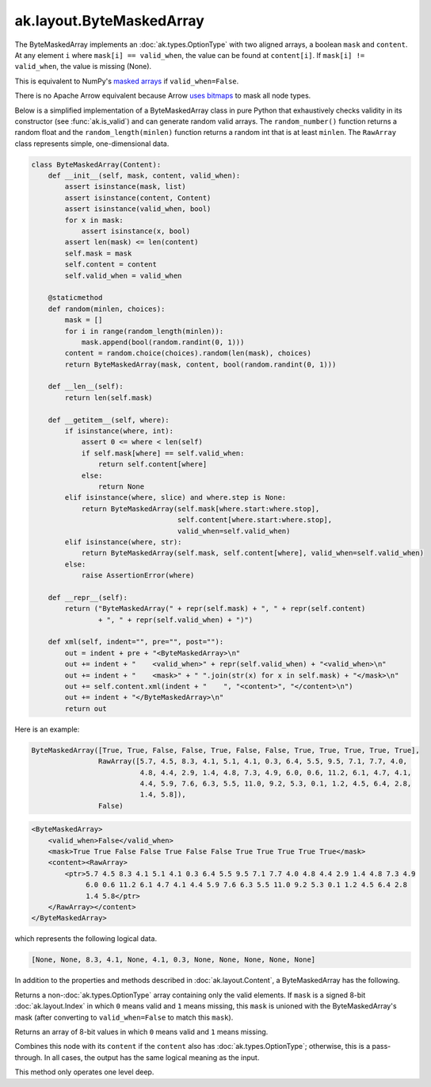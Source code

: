 .. py:currentmodule:: ak.layout

ak.layout.ByteMaskedArray
-------------------------

The ByteMaskedArray implements an :doc:`ak.types.OptionType` with two aligned
arrays, a boolean ``mask`` and ``content``. At any element ``i`` where
``mask[i] == valid_when``, the value can be found at ``content[i]``. If
``mask[i] != valid_when``, the value is missing (None).

This is equivalent to NumPy's
`masked arrays <https://docs.scipy.org/doc/numpy/reference/maskedarray.html>`__
if ``valid_when=False``.

There is no Apache Arrow equivalent because Arrow
`uses bitmaps <https://arrow.apache.org/docs/format/Columnar.html#validity-bitmaps>`__
to mask all node types.

Below is a simplified implementation of a ByteMaskedArray class in pure Python
that exhaustively checks validity in its constructor (see
:func:`ak.is_valid`) and can generate random valid arrays. The
``random_number()`` function returns a random float and the
``random_length(minlen)`` function returns a random int that is at least
``minlen``. The ``RawArray`` class represents simple, one-dimensional data.

.. code-block:: python

    class ByteMaskedArray(Content):
        def __init__(self, mask, content, valid_when):
            assert isinstance(mask, list)
            assert isinstance(content, Content)
            assert isinstance(valid_when, bool)
            for x in mask:
                assert isinstance(x, bool)
            assert len(mask) <= len(content)
            self.mask = mask
            self.content = content
            self.valid_when = valid_when

        @staticmethod
        def random(minlen, choices):
            mask = []
            for i in range(random_length(minlen)):
                mask.append(bool(random.randint(0, 1)))
            content = random.choice(choices).random(len(mask), choices)
            return ByteMaskedArray(mask, content, bool(random.randint(0, 1)))

        def __len__(self):
            return len(self.mask)

        def __getitem__(self, where):
            if isinstance(where, int):
                assert 0 <= where < len(self)
                if self.mask[where] == self.valid_when:
                    return self.content[where]
                else:
                    return None
            elif isinstance(where, slice) and where.step is None:
                return ByteMaskedArray(self.mask[where.start:where.stop],
                                       self.content[where.start:where.stop],
                                       valid_when=self.valid_when)
            elif isinstance(where, str):
                return ByteMaskedArray(self.mask, self.content[where], valid_when=self.valid_when)
            else:
                raise AssertionError(where)

        def __repr__(self):
            return ("ByteMaskedArray(" + repr(self.mask) + ", " + repr(self.content)
                    + ", " + repr(self.valid_when) + ")")

        def xml(self, indent="", pre="", post=""):
            out = indent + pre + "<ByteMaskedArray>\n"
            out += indent + "    <valid_when>" + repr(self.valid_when) + "<valid_when>\n"
            out += indent + "    <mask>" + " ".join(str(x) for x in self.mask) + "</mask>\n"
            out += self.content.xml(indent + "    ", "<content>", "</content>\n")
            out += indent + "</ByteMaskedArray>\n"
            return out

Here is an example:

.. code-block:: python

    ByteMaskedArray([True, True, False, False, True, False, False, True, True, True, True, True],
                    RawArray([5.7, 4.5, 8.3, 4.1, 5.1, 4.1, 0.3, 6.4, 5.5, 9.5, 7.1, 7.7, 4.0,
                              4.8, 4.4, 2.9, 1.4, 4.8, 7.3, 4.9, 6.0, 0.6, 11.2, 6.1, 4.7, 4.1,
                              4.4, 5.9, 7.6, 6.3, 5.5, 11.0, 9.2, 5.3, 0.1, 1.2, 4.5, 6.4, 2.8,
                              1.4, 5.8]),
                    False)

.. code-block:: xml

    <ByteMaskedArray>
        <valid_when>False</valid_when>
        <mask>True True False False True False False True True True True True</mask>
        <content><RawArray>
            <ptr>5.7 4.5 8.3 4.1 5.1 4.1 0.3 6.4 5.5 9.5 7.1 7.7 4.0 4.8 4.4 2.9 1.4 4.8 7.3 4.9
                 6.0 0.6 11.2 6.1 4.7 4.1 4.4 5.9 7.6 6.3 5.5 11.0 9.2 5.3 0.1 1.2 4.5 6.4 2.8
                 1.4 5.8</ptr>
        </RawArray></content>
    </ByteMaskedArray>

which represents the following logical data.

.. code-block:: python

    [None, None, 8.3, 4.1, None, 4.1, 0.3, None, None, None, None, None]

In addition to the properties and methods described in :doc:`ak.layout.Content`,
a ByteMaskedArray has the following.

.. py:class:: ByteMaskedArray(mask, content, valid_when, identities=None, parameters=None)

.. _ak.layout.ByteMaskedArray.__init__:

.. py:method:: ByteMaskedArray.__init__(mask, content, valid_when, identities=None, parameters=None)

.. _ak.layout.ByteMaskedArray.mask:

.. py:attribute:: ByteMaskedArray.mask

.. _ak.layout.ByteMaskedArray.content:

.. py:attribute:: ByteMaskedArray.content

.. _ak.layout.ByteMaskedArray.valid_when:

.. py:attribute:: ByteMaskedArray.valid_when

.. _ak.layout.ByteMaskedArray.project:

.. py:method:: ByteMaskedArray.project(mask=None)

Returns a non-:doc:`ak.types.OptionType` array containing only the valid elements.
If ``mask`` is a signed 8-bit :doc:`ak.layout.Index` in which ``0`` means valid
and ``1`` means missing, this ``mask`` is unioned with the ByteMaskedArray's
mask (after converting to ``valid_when=False`` to match this ``mask``).

.. _ak.layout.ByteMaskedArray.bytemask:

.. py:method:: ByteMaskedArray.bytemask()

Returns an array of 8-bit values in which ``0`` means valid and ``1`` means missing.

.. _ak.layout.ByteMaskedArray.simplify:

.. py:method:: ByteMaskedArray.simplify()

Combines this node with its ``content`` if the ``content`` also has
:doc:`ak.types.OptionType`; otherwise, this is a pass-through.
In all cases, the output has the same logical meaning as the input.

This method only operates one level deep.
